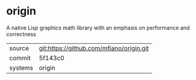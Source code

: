 * origin

A native Lisp graphics math library with an emphasis on performance and correctness

|---------+------------------------------------------|
| source  | git:https://github.com/mfiano/origin.git |
| commit  | 5f143c0                                  |
| systems | origin                                   |
|---------+------------------------------------------|
